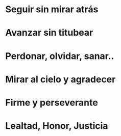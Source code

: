 

* Seguir sin mirar atrás

  
* Avanzar sin titubear


* Perdonar, olvidar, sanar..

* Mirar al cielo y agradecer


* Firme y perseverante

* Lealtad, Honor, Justicia

* 
